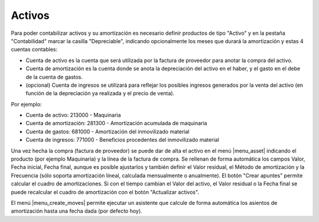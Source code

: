 .. inheritref:: account_asset/account_asset:section:activos

Activos
=======

Para poder contabilizar activos y su amortización es necesario definir productos
de tipo "Activo" y en la pestaña "Contabilidad" marcar la casilla "Depreciable",
indicando opcionalmente los meses que durará la amortización y estas 4 cuentas contables:

* Cuenta de activo es la cuenta que será utilizada por la factura de proveedor
  para anotar la compra del activo.
* Cuenta de amortización es la cuenta donde se anota la depreciación del activo en
  el haber, y el gasto en el debe de la cuenta de gastos.
* (opcional) Cuenta de ingresos se utilizará para reflejar los posibles ingresos generados
  por la venta del activo (en función de la depreciación ya realizada y el precio de venta).

Por ejemplo:

* Cuenta de activo: 213000 - Maquinaria
* Cuenta de amortización: 281300 - Amortización acumulada de maquinaria
* Cuenta de gastos: 681000 - Amortización del inmovilizado material
* Cuenta de ingresos: 771000 - Beneficios procedentes del inmovilizado material

Una vez hecha la compra (factura de proveedor) se puede dar de alta el activo en el menú
|menu_asset| indicando el producto (por ejemplo Maquinaria) y la línea de la factura de compra.
Se rellenan de forma automática los campos Valor, Fecha inicial, Fecha final, aunque es posible
ajustarlos y también definir el Valor residual, el Método de amortización y la Frecuencia
(sólo soporta amortización lineal, calculada mensualmente o anualmente). El botón
"Crear apuntes" permite calcular el cuadro de amortizaciones. Si con el tiempo cambian el Valor
del activo, el Valor residual o la Fecha final se puede recalcular el cuadro de amortización con
el botón "Actualizar activos".

El menú |menu_create_moves| permite ejecutar un asistente que calcule de forma automática los
asientos de amortización hasta una fecha dada (por defecto hoy).

.. |menu_asset| tryref:: account_asset.menu_asset/complete_name
.. |menu_create_moves| tryref:: account_asset.menu_create_moves/complete_name
